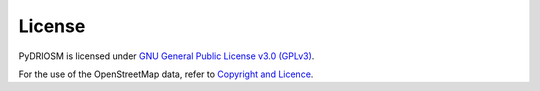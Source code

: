=======
License
=======

PyDRIOSM is licensed under `GNU General Public License v3.0 (GPLv3) <https://github.com/mikeqfu/pydriosm/blob/master/LICENSE>`_.

For the use of the OpenStreetMap data, refer to `Copyright and Licence <https://www.openstreetmap.org/copyright>`_.
